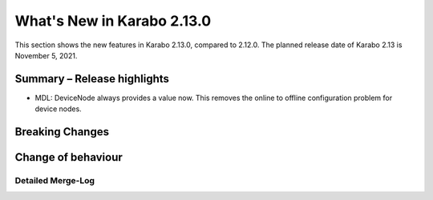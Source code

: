 ***************************
What's New in Karabo 2.13.0
***************************

This section shows the new features in Karabo 2.13.0, compared to 2.12.0. The planned release date of Karabo 2.13 is November 5, 2021.

Summary – Release highlights
++++++++++++++++++++++++++++

- MDL: DeviceNode always provides a value now. This removes the online to offline configuration problem for device nodes.


Breaking Changes
++++++++++++++++


Change of behaviour
+++++++++++++++++++


Detailed Merge-Log
==================
